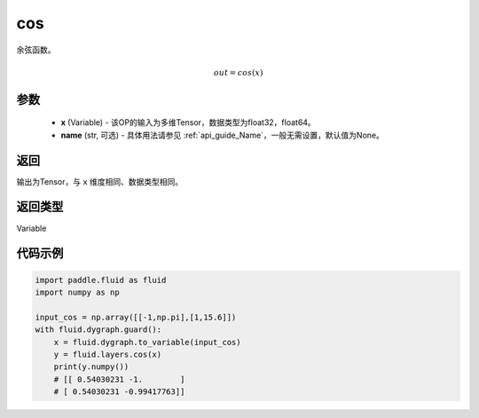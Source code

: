 .. _cn_api_fluid_layers_cos:

cos
-------------------------------

.. py:function:: paddle.fluid.layers.cos(x, name=None)

余弦函数。

.. math::

    out = cos(x)



参数
::::::::::::

    - **x** (Variable) - 该OP的输入为多维Tensor，数据类型为float32，float64。
    - **name** (str, 可选) - 具体用法请参见 :ref:`api_guide_Name`，一般无需设置，默认值为None。


返回
::::::::::::
输出为Tensor，与 ``x`` 维度相同、数据类型相同。

返回类型
::::::::::::
Variable

代码示例
::::::::::::

.. code-block:: python

  import paddle.fluid as fluid
  import numpy as np

  input_cos = np.array([[-1,np.pi],[1,15.6]])
  with fluid.dygraph.guard():
      x = fluid.dygraph.to_variable(input_cos)
      y = fluid.layers.cos(x)
      print(y.numpy())
      # [[ 0.54030231 -1.        ]
      # [ 0.54030231 -0.99417763]]
